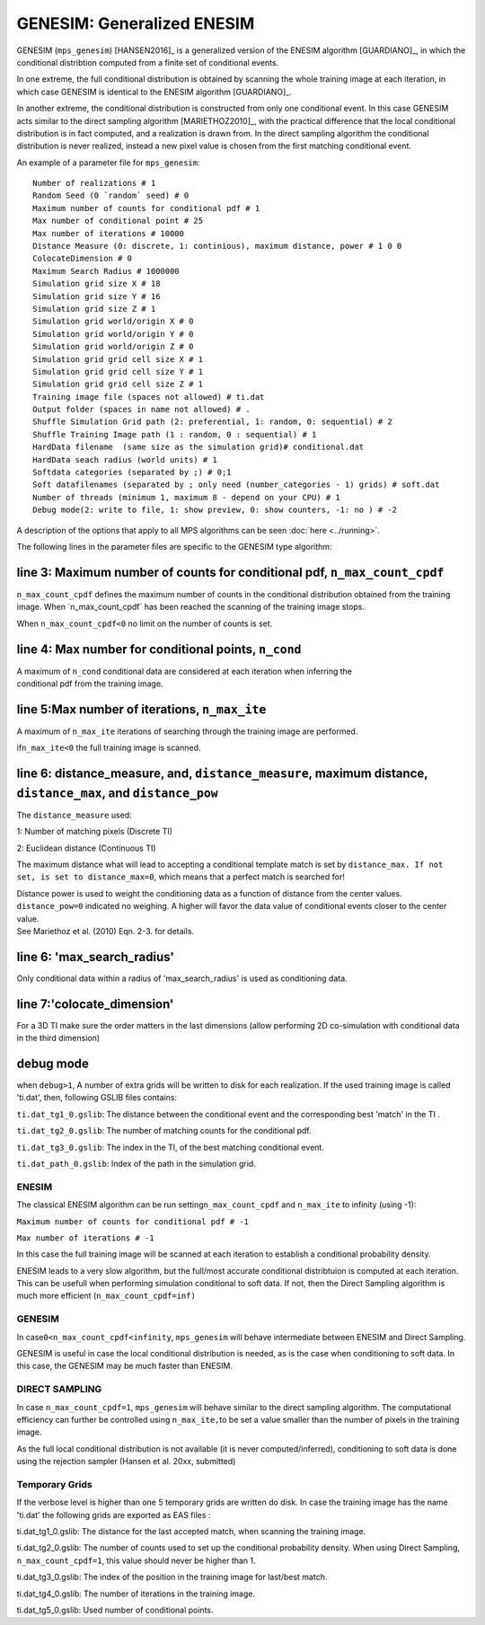 GENESIM: Generalized ENESIM
===========================

GENESIM (``mps_genesim``) [HANSEN2016]_ is a generalized version of the ENESIM algorithm [GUARDIANO]_, in which the conditional distribtion computed from a finite set of conditional events. 

In one extreme, the full conditional distribution is obtained by scanning the whole training image at each iteration, in which case GENESIM is identical to the ENESIM algorithm [GUARDIANO]_.

In another extreme, the conditional distribution is constructed from only one conditional event. In this case GENESIM acts similar to the direct sampling algorithm [MARIETHOZ2010]_, with the practical difference that the local conditional distribution is in fact computed, and a realization is drawn from. In the direct sampling algorithm the conditional distribution is never realized, instead a new pixel value is chosen from the first matching conditional event.



An example of a parameter file for ``mps_genesim``:

::

    Number of realizations # 1
    Random Seed (0 `random` seed) # 0
    Maximum number of counts for conditional pdf # 1
    Max number of conditional point # 25
    Max number of iterations # 10000
    Distance Measure (0: discrete, 1: continious), maximum distance, power # 1 0 0
    ColocateDimension # 0
    Maximum Search Radius # 1000000
    Simulation grid size X # 18
    Simulation grid size Y # 16
    Simulation grid size Z # 1
    Simulation grid world/origin X # 0
    Simulation grid world/origin Y # 0
    Simulation grid world/origin Z # 0
    Simulation grid grid cell size X # 1
    Simulation grid grid cell size Y # 1
    Simulation grid grid cell size Z # 1
    Training image file (spaces not allowed) # ti.dat
    Output folder (spaces in name not allowed) # .
    Shuffle Simulation Grid path (2: preferential, 1: random, 0: sequential) # 2
    Shuffle Training Image path (1 : random, 0 : sequential) # 1
    HardData filename  (same size as the simulation grid)# conditional.dat
    HardData seach radius (world units) # 1
    Softdata categories (separated by ;) # 0;1
    Soft datafilenames (separated by ; only need (number_categories - 1) grids) # soft.dat
    Number of threads (minimum 1, maximum 8 - depend on your CPU) # 1
    Debug mode(2: write to file, 1: show preview, 0: show counters, -1: no ) # -2

A description of the options that apply to all MPS algorithms can be
seen :doc:`here <../running>`.


The following lines in the parameter files are specific to the GENESIM
type algorithm:

line 3: Maximum number of counts for conditional pdf, ``n_max_count_cpdf``
^^^^^^^^^^^^^^^^^^^^^^^^^^^^^^^^^^^^^^^^^^^^^^^^^^^^^^^^^^^^^^^^^^^^^^^^^^

``n_max_count_cpdf`` defines the maximum number of counts in the
conditional distribution obtained from the training image. When
´n\_max\_count\_cpdf´ has been reached the scanning of the training
image stops.

When ``n_max_count_cpdf<0`` no limit on the number of counts is set.

line 4: Max number for conditional points, ``n_cond``
^^^^^^^^^^^^^^^^^^^^^^^^^^^^^^^^^^^^^^^^^^^^^^^^^^^^^

| A maximum of ``n_cond`` conditional data are considered at each
  iteration when inferring the
| conditional pdf from the training image.

line 5:Max number of iterations, ``n_max_ite``
^^^^^^^^^^^^^^^^^^^^^^^^^^^^^^^^^^^^^^^^^^^^^^

A maximum of ``n_max_ite`` iterations of searching through the training
image are performed.

if\ ``n_max_ite<0`` the full training image is scanned.

line 6: distance\_measure, and, ``distance_measure``, maximum distance, ``distance_max``, and ``distance_pow``
^^^^^^^^^^^^^^^^^^^^^^^^^^^^^^^^^^^^^^^^^^^^^^^^^^^^^^^^^^^^^^^^^^^^^^^^^^^^^^^^^^^^^^^^^^^^^^^^^^^^^^^^^^^^^^

The ``distance_measure`` used:

1: Number of matching pixels (Discrete TI)

2: Euclidean distance (Continuous TI)

The maximum distance what will lead to accepting a conditional template
match is set by ``distance_max. If not set, is set to distance_max=0``,
which means that a perfect match is searched for!

| Distance power is used to weight the conditioning data as a function
  of distance from the center values. ``distance_pow=0`` indicated no
  weighing. A higher will favor the data value of conditional events
  closer to the center value.
| See Mariethoz et al. (2010) Eqn. 2-3. for details.

line 6: 'max\_search\_radius'
^^^^^^^^^^^^^^^^^^^^^^^^^^^^^

Only conditional data within a radius of 'max\_search\_radius' is used
as conditioning data.

line 7:'colocate\_dimension'
^^^^^^^^^^^^^^^^^^^^^^^^^^^^

For a 3D TI make sure the order matters in the last dimensions (allow
performing 2D co-simulation with conditional data in the third dimension)

debug mode
^^^^^^^^^^

when ``debug>1``, A number of extra grids will be written to disk for
each realization. If the used training image is called 'ti.dat', then,
following GSLIB files contains:

``ti.dat_tg1_0.gslib``: The distance between the conditional event and
the corresponding best 'match' in the TI .

``ti.dat_tg2_0.gslib``: The number of matching counts for the
conditional pdf.

``ti.dat_tg3_0.gslib``: The index in the TI, of the best matching
conditional event.

``ti.dat_path_0.gslib``: Index of the path in the simulation grid.

ENESIM
------

The classical ENESIM algorithm can be run setting\ ``n_max_count_cpdf``
and ``n_max_ite`` to infinity (using -1):

``Maximum number of counts for conditional pdf # -1``

``Max number of iterations # -1``

In this case the full training image will be scanned at each iteration
to establish a conditional probability density.

ENESIM leads to a very slow algorithm, but the full/most accurate
conditional distribtuion is computed at each iteration. This can be
usefull when performing simulation conditional to soft data. If not,
then the Direct Sampling algorithm is much more efficient
(``n_max_count_cpdf=inf)``

GENESIM
-------

In case\ ``0<n_max_count_cpdf<infinity``, ``mps_genesim`` will behave
intermediate between ENESIM and Direct Sampling.

GENESIM is useful in case the local conditional distribution is needed,
as is the case when conditioning to soft data. In this case, the GENESIM
may be much faster than ENESIM.

DIRECT SAMPLING
---------------

In case ``n_max_count_cpdf=1``, ``mps_genesim`` will behave similar to
the direct sampling algorithm. The computational efficiency can further
be controlled using ``n_max_ite,``\ to be set a value smaller than the
number of pixels in the training image.

As the full local conditional distribution is not available (it is never
computed/inferred), conditioning to soft data is done using the
rejection sampler (Hansen et al. 20xx, submitted)

Temporary Grids
---------------

If the verbose level is higher than one 5 temporary grids are written do
disk. In case the training image has the name 'ti.dat' the following
grids are exported as EAS files :

ti.dat\_tg1\_0.gslib: The distance for the last accepted match, when
scanning the training image.

ti.dat\_tg2\_0.gslib: The number of counts used to set up the
conditional probability density. When using Direct Sampling,
``n_max_count_cpdf=1``, this value should never be higher than 1.

ti.dat\_tg3\_0.gslib: The index of the position in the training image
for last/best match.

ti.dat\_tg4\_0.gslib: The number of iterations in the training image.

ti.dat\_tg5\_0.gslib: Used number of conditional points.

